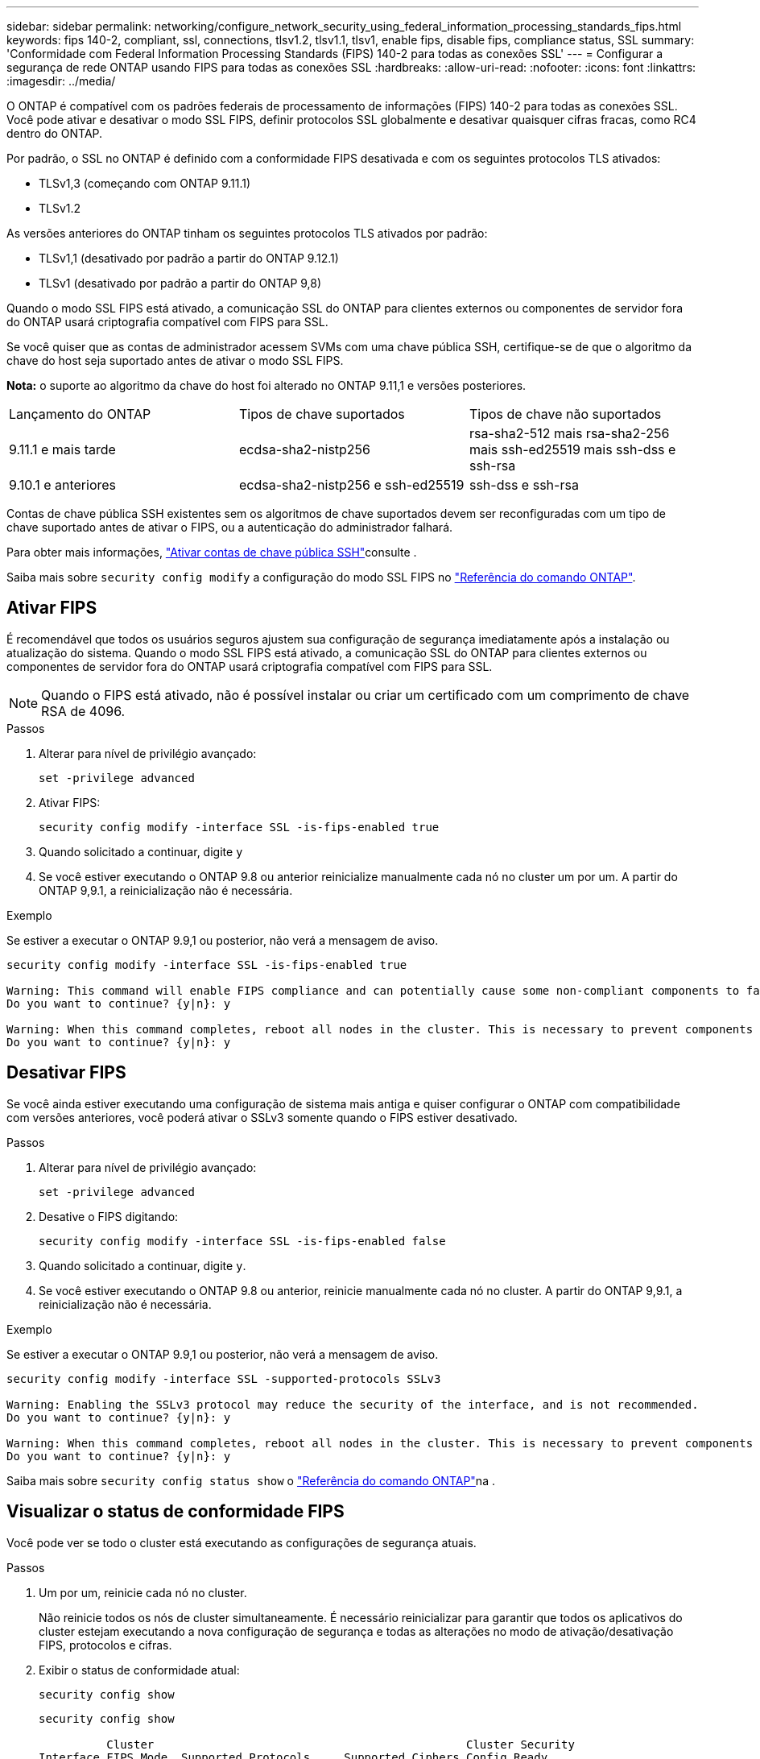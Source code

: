 ---
sidebar: sidebar 
permalink: networking/configure_network_security_using_federal_information_processing_standards_fips.html 
keywords: fips 140-2, compliant, ssl, connections, tlsv1.2, tlsv1.1, tlsv1, enable fips, disable fips, compliance status, SSL 
summary: 'Conformidade com Federal Information Processing Standards (FIPS) 140-2 para todas as conexões SSL' 
---
= Configurar a segurança de rede ONTAP usando FIPS para todas as conexões SSL
:hardbreaks:
:allow-uri-read: 
:nofooter: 
:icons: font
:linkattrs: 
:imagesdir: ../media/


[role="lead"]
O ONTAP é compatível com os padrões federais de processamento de informações (FIPS) 140-2 para todas as conexões SSL. Você pode ativar e desativar o modo SSL FIPS, definir protocolos SSL globalmente e desativar quaisquer cifras fracas, como RC4 dentro do ONTAP.

Por padrão, o SSL no ONTAP é definido com a conformidade FIPS desativada e com os seguintes protocolos TLS ativados:

* TLSv1,3 (começando com ONTAP 9.11.1)
* TLSv1.2


As versões anteriores do ONTAP tinham os seguintes protocolos TLS ativados por padrão:

* TLSv1,1 (desativado por padrão a partir do ONTAP 9.12.1)
* TLSv1 (desativado por padrão a partir do ONTAP 9,8)


Quando o modo SSL FIPS está ativado, a comunicação SSL do ONTAP para clientes externos ou componentes de servidor fora do ONTAP usará criptografia compatível com FIPS para SSL.

Se você quiser que as contas de administrador acessem SVMs com uma chave pública SSH, certifique-se de que o algoritmo da chave do host seja suportado antes de ativar o modo SSL FIPS.

*Nota:* o suporte ao algoritmo da chave do host foi alterado no ONTAP 9.11,1 e versões posteriores.

[cols="30,30,30"]
|===


| Lançamento do ONTAP | Tipos de chave suportados | Tipos de chave não suportados 


 a| 
9.11.1 e mais tarde
 a| 
ecdsa-sha2-nistp256
 a| 
rsa-sha2-512 mais rsa-sha2-256 mais ssh-ed25519 mais ssh-dss e ssh-rsa



 a| 
9.10.1 e anteriores
 a| 
ecdsa-sha2-nistp256 e ssh-ed25519
 a| 
ssh-dss e ssh-rsa

|===
Contas de chave pública SSH existentes sem os algoritmos de chave suportados devem ser reconfiguradas com um tipo de chave suportado antes de ativar o FIPS, ou a autenticação do administrador falhará.

Para obter mais informações, link:../authentication/enable-ssh-public-key-accounts-task.html["Ativar contas de chave pública SSH"]consulte .

Saiba mais sobre `security config modify` a configuração do modo SSL FIPS no link:https://docs.netapp.com/us-en/ontap-cli/security-config-modify.html["Referência do comando ONTAP"^].



== Ativar FIPS

É recomendável que todos os usuários seguros ajustem sua configuração de segurança imediatamente após a instalação ou atualização do sistema. Quando o modo SSL FIPS está ativado, a comunicação SSL do ONTAP para clientes externos ou componentes de servidor fora do ONTAP usará criptografia compatível com FIPS para SSL.


NOTE: Quando o FIPS está ativado, não é possível instalar ou criar um certificado com um comprimento de chave RSA de 4096.

.Passos
. Alterar para nível de privilégio avançado:
+
`set -privilege advanced`

. Ativar FIPS:
+
`security config modify -interface SSL -is-fips-enabled true`

. Quando solicitado a continuar, digite `y`
. Se você estiver executando o ONTAP 9.8 ou anterior reinicialize manualmente cada nó no cluster um por um. A partir do ONTAP 9,9.1, a reinicialização não é necessária.


.Exemplo
Se estiver a executar o ONTAP 9.9,1 ou posterior, não verá a mensagem de aviso.

....
security config modify -interface SSL -is-fips-enabled true

Warning: This command will enable FIPS compliance and can potentially cause some non-compliant components to fail. MetroCluster and Vserver DR require FIPS to be enabled on both sites in order to be compatible.
Do you want to continue? {y|n}: y

Warning: When this command completes, reboot all nodes in the cluster. This is necessary to prevent components from failing due to an inconsistent security configuration state in the cluster. To avoid a service outage, reboot one node at a time and wait for it to completely initialize before rebooting the next node. Run "security config status show" command to monitor the reboot status.
Do you want to continue? {y|n}: y
....


== Desativar FIPS

Se você ainda estiver executando uma configuração de sistema mais antiga e quiser configurar o ONTAP com compatibilidade com versões anteriores, você poderá ativar o SSLv3 somente quando o FIPS estiver desativado.

.Passos
. Alterar para nível de privilégio avançado:
+
`set -privilege advanced`

. Desative o FIPS digitando:
+
`security config modify -interface SSL -is-fips-enabled false`

. Quando solicitado a continuar, digite `y`.
. Se você estiver executando o ONTAP 9.8 ou anterior, reinicie manualmente cada nó no cluster. A partir do ONTAP 9,9.1, a reinicialização não é necessária.


.Exemplo
Se estiver a executar o ONTAP 9.9,1 ou posterior, não verá a mensagem de aviso.

....
security config modify -interface SSL -supported-protocols SSLv3

Warning: Enabling the SSLv3 protocol may reduce the security of the interface, and is not recommended.
Do you want to continue? {y|n}: y

Warning: When this command completes, reboot all nodes in the cluster. This is necessary to prevent components from failing due to an inconsistent security configuration state in the cluster. To avoid a service outage, reboot one node at a time and wait for it to completely initialize before rebooting the next node. Run "security config status show" command to monitor the reboot status.
Do you want to continue? {y|n}: y
....
Saiba mais sobre `security config status show` o link:https://docs.netapp.com/us-en/ontap-cli/security-config-status-show.html["Referência do comando ONTAP"^]na .



== Visualizar o status de conformidade FIPS

Você pode ver se todo o cluster está executando as configurações de segurança atuais.

.Passos
. Um por um, reinicie cada nó no cluster.
+
Não reinicie todos os nós de cluster simultaneamente. É necessário reinicializar para garantir que todos os aplicativos do cluster estejam executando a nova configuração de segurança e todas as alterações no modo de ativação/desativação FIPS, protocolos e cifras.

. Exibir o status de conformidade atual:
+
`security config show`

+
....
security config show

          Cluster                                              Cluster Security
Interface FIPS Mode  Supported Protocols     Supported Ciphers Config Ready
--------- ---------- ----------------------- ----------------- ----------------
SSL       false      TLSv1_2, TLSv1_1, TLSv1 ALL:!LOW:!aNULL:  yes
                                             !EXP:!eNULL
....
+
Saiba mais sobre `security config show` o link:https://docs.netapp.com/us-en/ontap-cli/security-config-show.html["Referência do comando ONTAP"^]na .


